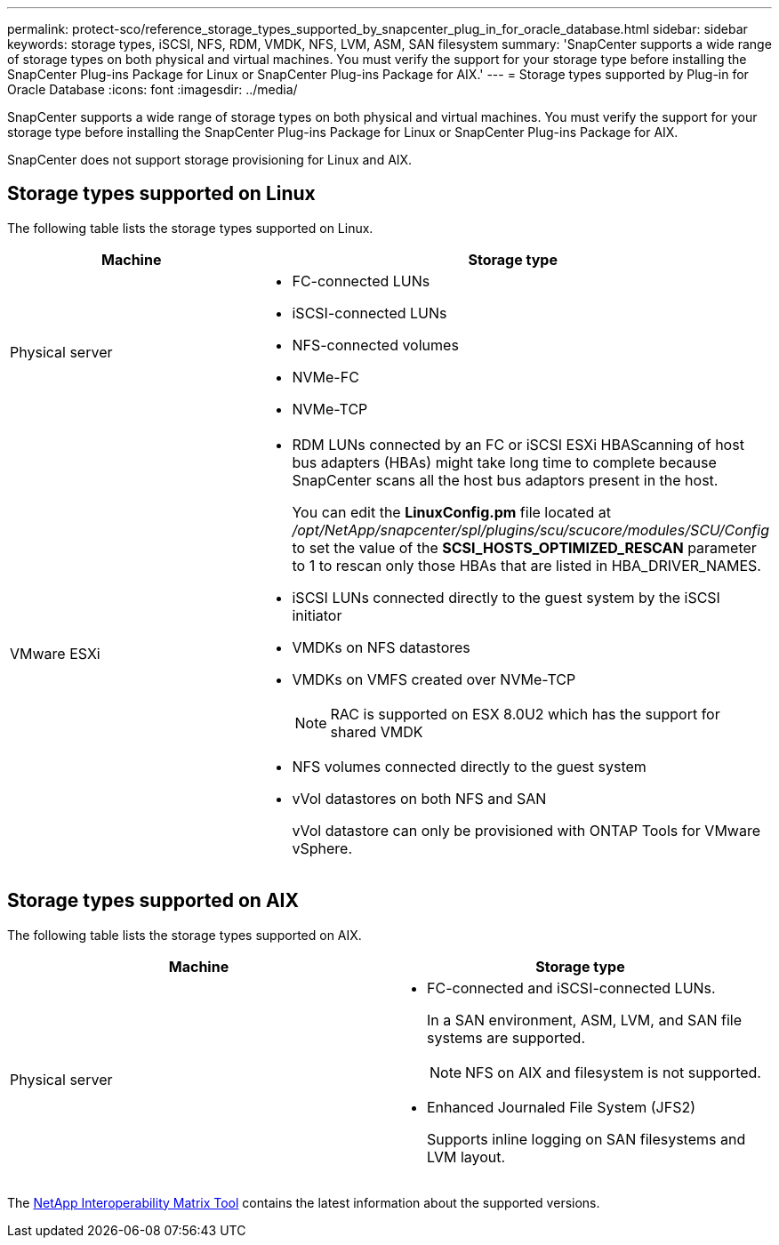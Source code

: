---
permalink: protect-sco/reference_storage_types_supported_by_snapcenter_plug_in_for_oracle_database.html
sidebar: sidebar
keywords: storage types, iSCSI, NFS, RDM, VMDK, NFS, LVM, ASM, SAN filesystem
summary: 'SnapCenter supports a wide range of storage types on both physical and virtual machines. You must verify the support for your storage type before installing the SnapCenter Plug-ins Package for Linux or SnapCenter Plug-ins Package for AIX.'
---
= Storage types supported by Plug-in for Oracle Database
:icons: font
:imagesdir: ../media/

[.lead]
SnapCenter supports a wide range of storage types on both physical and virtual machines. You must verify the support for your storage type before installing the SnapCenter Plug-ins Package for Linux or SnapCenter Plug-ins Package for AIX.

SnapCenter does not support storage provisioning for Linux and AIX.

== Storage types supported on Linux

The following table lists the storage types supported on Linux.

|===
| Machine | Storage type

a|
Physical server
a|
* FC-connected LUNs
* iSCSI-connected LUNs
* NFS-connected volumes
* NVMe-FC
* NVMe-TCP
a|
VMware ESXi
a|
* RDM LUNs connected by an FC or iSCSI ESXi HBAScanning of host bus adapters (HBAs) might take long time to complete because SnapCenter scans all the host bus adaptors present in the host.
+
You can edit the *LinuxConfig.pm* file located at _/opt/NetApp/snapcenter/spl/plugins/scu/scucore/modules/SCU/Config_ to set the value of the *SCSI_HOSTS_OPTIMIZED_RESCAN* parameter to 1 to rescan only those HBAs that are listed in HBA_DRIVER_NAMES.
* iSCSI LUNs connected directly to the guest system by the iSCSI initiator
* VMDKs on NFS datastores
* VMDKs on VMFS created over NVMe-TCP
+
NOTE: RAC is supported on ESX 8.0U2 which has the support for shared VMDK
* NFS volumes connected directly to the guest system
* vVol datastores on both NFS and SAN
+
vVol datastore can only be provisioned with ONTAP Tools for VMware vSphere.
|===

== Storage types supported on AIX

The following table lists the storage types supported on AIX.

|===
| Machine | Storage type

a|
Physical server
a|
* FC-connected and iSCSI-connected LUNs.
+
In a SAN environment, ASM, LVM, and SAN file systems are supported.
// [SD]: Updated for BURT 1391312 in 4.5
+
NOTE: NFS on AIX and filesystem is not supported.

// [SD]: Updated for BURT 1391312 in 4.5

* Enhanced Journaled File System (JFS2)
// [SD]: Included for BURT 1391312 in 4.5
+
Supports inline logging on SAN filesystems and LVM layout.
|===

The https://imt.netapp.com/matrix/imt.jsp?components=117016;&solution=1259&isHWU&src=IMT[NetApp Interoperability Matrix Tool] contains the latest information about the supported versions.
